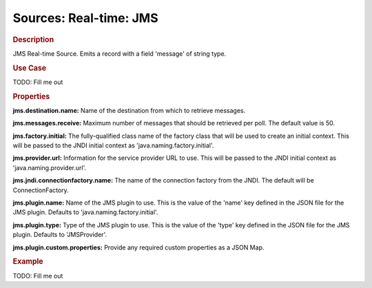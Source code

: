 .. meta::
    :author: Cask Data, Inc.
    :copyright: Copyright © 2015 Cask Data, Inc.

===============================
Sources: Real-time: JMS
===============================

.. rubric:: Description

JMS Real-time Source. Emits a record with a field 'message' of string type.

.. rubric:: Use Case

TODO: Fill me out

.. rubric:: Properties

**jms.destination.name:** Name of the destination from which to retrieve messages.

**jms.messages.receive:** Maximum number of messages that should be retrieved per poll.
The default value is 50.

**jms.factory.initial:** The fully-qualified class name of the factory class that will be used to create
an initial context. This will be passed to the JNDI initial context as 'java.naming.factory.initial'.

**jms.provider.url:** Information for the service provider URL to use. This will be passed
to the JNDI initial context as 'java.naming.provider.url'.

**jms.jndi.connectionfactory.name:** The name of the connection factory from the JNDI. The default
will be ConnectionFactory.

**jms.plugin.name:** Name of the JMS plugin to use. This is the value of the 'name' key defined in the
JSON file for the JMS plugin. Defaults to 'java.naming.factory.initial'.

**jms.plugin.type:** Type of the JMS plugin to use. This is the value of the 'type' key defined in the
JSON file for the JMS plugin. Defaults to 'JMSProvider'.

**jms.plugin.custom.properties:** Provide any required custom properties as a JSON Map.

.. rubric:: Example

TODO: Fill me out
